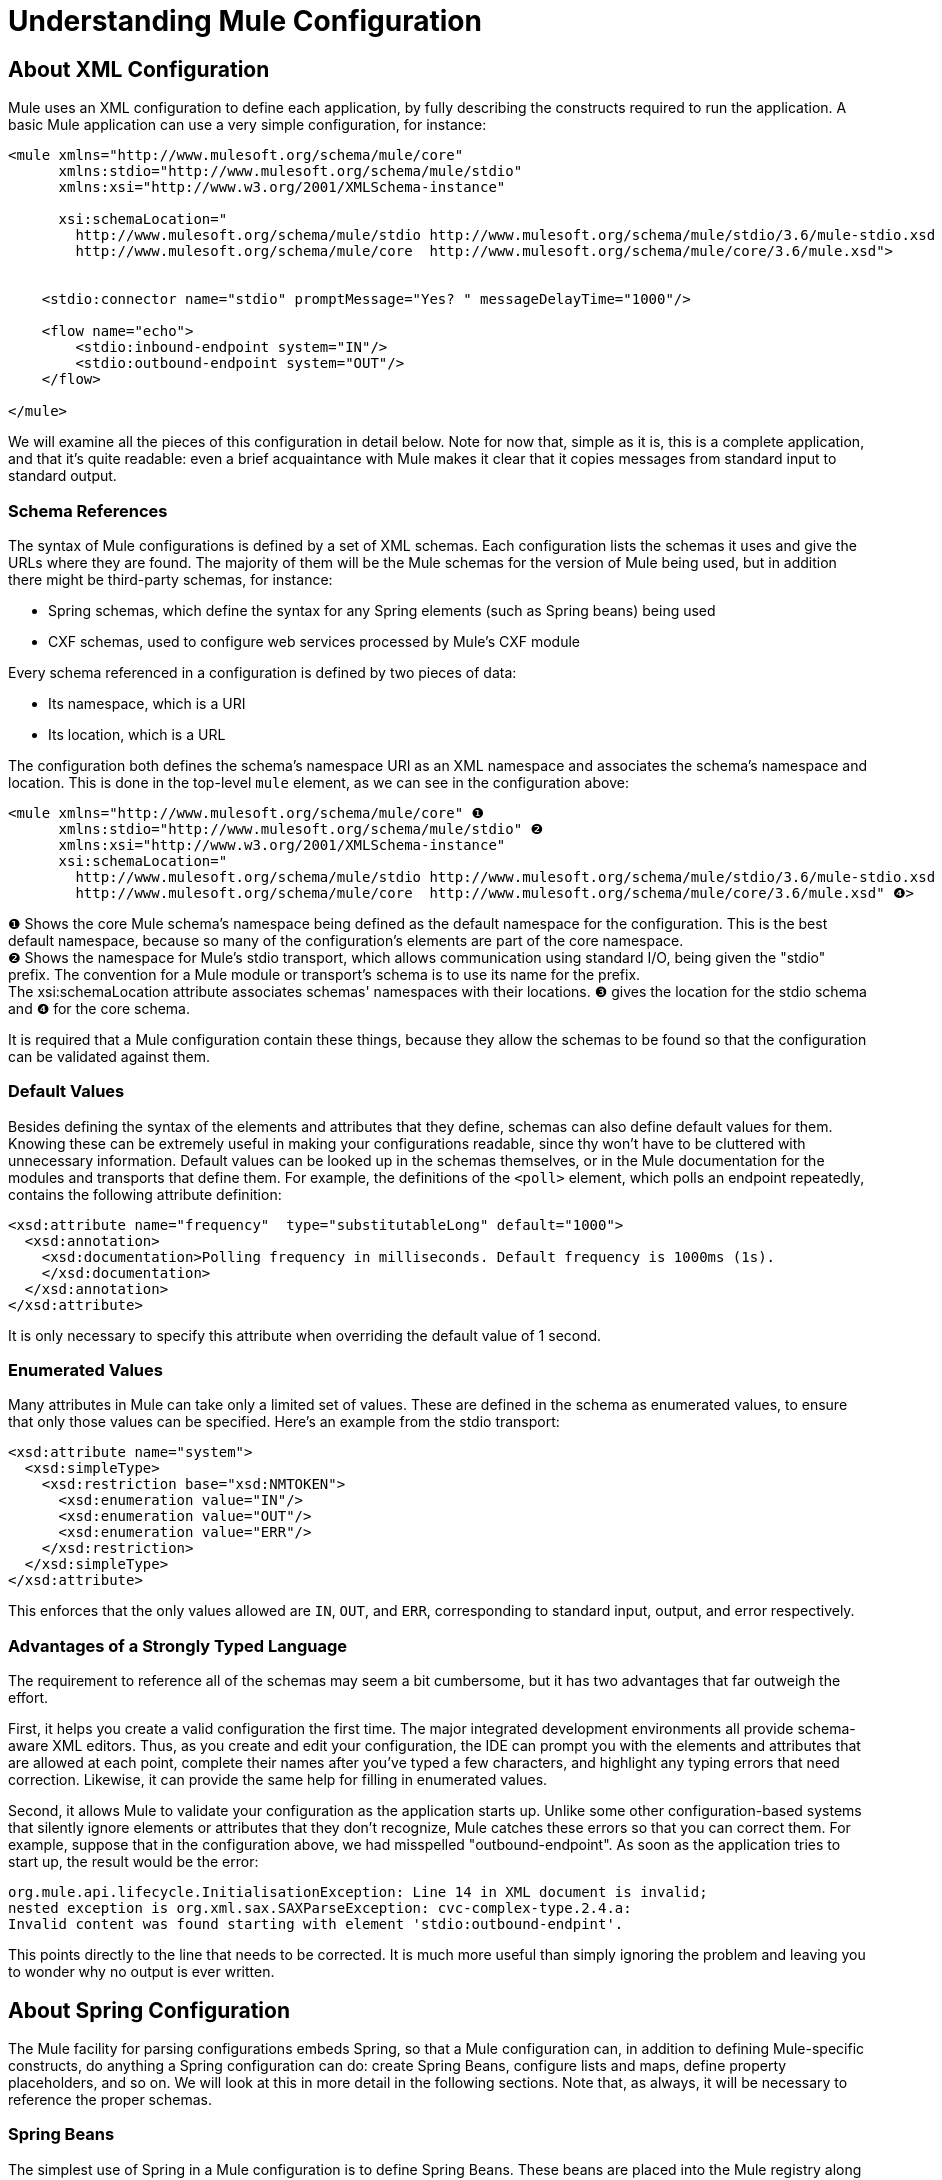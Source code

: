 = Understanding Mule Configuration
:keywords: anypoint studio, studio, mule esb, configuration

== About XML Configuration

Mule uses an XML configuration to define each application, by fully describing the constructs required to run the application. A basic Mule application can use a very simple configuration, for instance:

[source,xml, linenums]
----
<mule xmlns="http://www.mulesoft.org/schema/mule/core"
      xmlns:stdio="http://www.mulesoft.org/schema/mule/stdio"
      xmlns:xsi="http://www.w3.org/2001/XMLSchema-instance"
 
      xsi:schemaLocation="
        http://www.mulesoft.org/schema/mule/stdio http://www.mulesoft.org/schema/mule/stdio/3.6/mule-stdio.xsd
        http://www.mulesoft.org/schema/mule/core  http://www.mulesoft.org/schema/mule/core/3.6/mule.xsd">
 
 
    <stdio:connector name="stdio" promptMessage="Yes? " messageDelayTime="1000"/>
 
    <flow name="echo">
        <stdio:inbound-endpoint system="IN"/>
        <stdio:outbound-endpoint system="OUT"/>
    </flow>
 
</mule>
----

We will examine all the pieces of this configuration in detail below. Note for now that, simple as it is, this is a complete application, and that it's quite readable: even a brief acquaintance with Mule makes it clear that it copies messages from standard input to standard output.

=== Schema References

The syntax of Mule configurations is defined by a set of XML schemas. Each configuration lists the schemas it uses and give the URLs where they are found. The majority of them will be the Mule schemas for the version of Mule being used, but in addition there might be third-party schemas, for instance:

* Spring schemas, which define the syntax for any Spring elements (such as Spring beans) being used
* CXF schemas, used to configure web services processed by Mule's CXF module

Every schema referenced in a configuration is defined by two pieces of data:

* Its namespace, which is a URI
* Its location, which is a URL

The configuration both defines the schema's namespace URI as an XML namespace and associates the schema's namespace and location. This is done in the top-level `mule` element, as we can see in the configuration above:

[source,xml, linenums]
----
<mule xmlns="http://www.mulesoft.org/schema/mule/core" ❶
      xmlns:stdio="http://www.mulesoft.org/schema/mule/stdio" ❷
      xmlns:xsi="http://www.w3.org/2001/XMLSchema-instance"
      xsi:schemaLocation="
        http://www.mulesoft.org/schema/mule/stdio http://www.mulesoft.org/schema/mule/stdio/3.6/mule-stdio.xsd ❸
        http://www.mulesoft.org/schema/mule/core  http://www.mulesoft.org/schema/mule/core/3.6/mule.xsd" ❹>
----

❶ Shows the core Mule schema's namespace being defined as the default namespace for the configuration. This is the best default namespace, because so many of the configuration's elements are part of the core namespace. +
 ❷ Shows the namespace for Mule's stdio transport, which allows communication using standard I/O, being given the "stdio" prefix. The convention for a Mule module or transport's schema is to use its name for the prefix. +
 The xsi:schemaLocation attribute associates schemas' namespaces with their locations. ❸ gives the location for the stdio schema and ❹ for the core schema.

It is required that a Mule configuration contain these things, because they allow the schemas to be found so that the configuration can be validated against them.

=== Default Values

Besides defining the syntax of the elements and attributes that they define, schemas can also define default values for them. Knowing these can be extremely useful in making your configurations readable, since thy won't have to be cluttered with unnecessary information. Default values can be looked up in the schemas themselves, or in the Mule documentation for the modules and transports that define them. For example, the definitions of the `<poll>` element, which polls an endpoint repeatedly, contains the following attribute definition:

[source,xml, linenums]
----
<xsd:attribute name="frequency"  type="substitutableLong" default="1000">
  <xsd:annotation>
    <xsd:documentation>Polling frequency in milliseconds. Default frequency is 1000ms (1s).
    </xsd:documentation>
  </xsd:annotation>
</xsd:attribute>
----

It is only necessary to specify this attribute when overriding the default value of 1 second.

=== Enumerated Values

Many attributes in Mule can take only a limited set of values. These are defined in the schema as enumerated values, to ensure that only those values can be specified. Here's an example from the stdio transport:

[source,xml, linenums]
----
<xsd:attribute name="system">
  <xsd:simpleType>
    <xsd:restriction base="xsd:NMTOKEN">
      <xsd:enumeration value="IN"/>
      <xsd:enumeration value="OUT"/>
      <xsd:enumeration value="ERR"/>
    </xsd:restriction>
  </xsd:simpleType>
</xsd:attribute>
----

This enforces that the only values allowed are `IN`, `OUT`, and `ERR`, corresponding to standard input, output, and error respectively.

=== Advantages of a Strongly Typed Language

The requirement to reference all of the schemas may seem a bit cumbersome, but it has two advantages that far outweigh the effort.

First, it helps you create a valid configuration the first time. The major integrated development environments all provide schema-aware XML editors. Thus, as you create and edit your configuration, the IDE can prompt you with the elements and attributes that are allowed at each point, complete their names after you've typed a few characters, and highlight any typing errors that need correction. Likewise, it can provide the same help for filling in enumerated values.

Second, it allows Mule to validate your configuration as the application starts up. Unlike some other configuration-based systems that silently ignore elements or attributes that they don't recognize, Mule catches these errors so that you can correct them. For example, suppose that in the configuration above, we had misspelled "outbound-endpoint". As soon as the application tries to start up, the result would be the error:

[source, code, linenums]
----
org.mule.api.lifecycle.InitialisationException: Line 14 in XML document is invalid;
nested exception is org.xml.sax.SAXParseException: cvc-complex-type.2.4.a:
Invalid content was found starting with element 'stdio:outbound-endpint'.
----

This points directly to the line that needs to be corrected. It is much more useful than simply ignoring the problem and leaving you to wonder why no output is ever written.

== About Spring Configuration

The Mule facility for parsing configurations embeds Spring, so that a Mule configuration can, in addition to defining Mule-specific constructs, do anything a Spring configuration can do: create Spring Beans, configure lists and maps, define property placeholders, and so on. We will look at this in more detail in the following sections. Note that, as always, it will be necessary to reference the proper schemas.

=== Spring Beans

The simplest use of Spring in a Mule configuration is to define Spring Beans. These beans are placed into the Mule registry along with the Mule-specific objects, where they can be looked up by name by any of your custom Java objects, for instance, custom components. You can use the full range of Spring capabilities to create them. For example:

[source,xml, linenums]
----
<spring:beans>
  <spring:bean name="globalCache" class="com.mycompany.utils.LRUCache" >
    <spring:property name="maxItems" value="200"/>
  </spring:bean>
</spring:beans>
----

=== Spring Properties

There are many places in a Mule configuration when a custom Java object can be used: custom transformers, filters, message processors, etc. In each case, one possibility is to specify the class to instantiate and a set of Spring properties to configure the resulting object. Once again, you can use the full range of Spring syntax within the properties, including lists, maps, etc.

Here's an example:

[source,xml, linenums]
----
<custom-processor class="com.mycompany.utils.CustomerClassChecker">
  <spring:property name="highPriorities">
    <spring:list>
      <spring:value>Gold</spring:value>
      <spring:value>Platinum</spring:value>
      <spring:value>Executive</spring:value>
    </spring:list>
  </spring:property>
</custom-processor>
----

The syntax for creating custom components is a bit different, to allow more control over how the Java object is created. For instance, to create a singleton:

[source,xml, linenums]
----
<component>
  <singleton-object class="com.mycompany.utils.ProcessByPriority">
    <properties>
      <spring:entry key="contents">
        <spring:list>
          <spring:value>Gold</spring:value>
          <spring:value>Platinum</spring:value>
          <spring:value>Executive</spring:value>
        </spring:list>
      </spring:entry>
    </properties>
  </singleton-object>
</component>
----

=== Property Placeholders

Mule configurations can contain references to property placeholders, to allow referencing values specified outside the configuration file. One important use case for this is usernames and passwords, which should be specified in a more secure fashion. The syntax for property placeholders is simple: `${name`}, where `name` is a property in a standard Java property file.

Here is an example of a configuration that uses property placeholders, together with the properties it references:

Configuration:

[source,xml, linenums]
----
<spring:beans>
  <context:property-placeholder
           location="classpath:my-mule-app.properties,
                     classpath:my-mule-app-override.properties" />
</spring:beans>
 
<http:endpoint name="ProtectedWebResource"
               user="${web.rsc.user}"
               password="${web.rsc.password}"
               host="${web.rsc.host}"
               port="80"
               path="path/to/resource" />
----

Properties file:

[source, code, linenums]
----
web.rsc.user=alice
web.rsc.password=s3cr3t
web.rsc.host=www.acme.com
----

Note the the location given for the file is a location in the classpath. Another alternative would be a URL, for instance ` file:///etc/mule/conf/my-mule-app-override.properties `. As shown above, it is also possible to specify a list of properties files, comma-separated.

== About Mule Configuration

=== Global Elements

Many Mule elements can be specified at the global level, that is, as direct children of the outermost `mule` element. These global elements always have names, which allows them to be referenced where they're used. Note that a Mule configuration uses a single, flat namespace for global elements. No two global elements can share the same name, even if they are entirely different sorts of things, say an endpoint and a filter.

Let's examine the most common global elements:

==== Connectors

A connector is a concrete instance of a Mule transport, whose properties describe how that transport is used. All Mule endpoints use transports which inherit the connector's properties.

Here are some examples of connectors:

[source,xml, linenums]
----
<vm:connector name="persistentConnector"> ❶
  <vm:queueProfile persistent="true" />
</vm:connector>
 
<file:connector name="fileConnector" ❷
                pollingFrequency="1000" moveToDirectory="/tmp/test-data/out" />
----

❶ The vm connector specifies that all of its endpoints use persistent queues. ❷ The file connector specifies that each of its endpoints will be polled once a second, and also the directory that files will be moved to once they are processed.

Note that properties may be specified either by attributes or by child elements. You can determine how to specify connector properties by checking the reference for that connector's transport.

The relationship between an endpoint and its connector is actually quite flexible:

* If an endpoint specifies a connector by name, it uses that connector. It is, of course, an error if the endpoint and the connector use different transports.
* If an endpoint does not name a connector, and there is exactly one connector for its transport, the endpoint uses that connector.
* If an endpoint does not name a connector, and there is no connector for its transport, Mule creates a default connector for all endpoints of that transport to use.
* It is an error if an endpoint does not name a connector, and there is more than one connector for its transport.

==== Endpoints

A Mule endpoint is an object that messages can be read from (inbound) or written to (outbound), and that specifies properties that define how that will be done. Endpoints can be specified two different ways:

* An endpoint specified as a global element is called a global endpoint. An inbound or outbound endpoint, specified in a flow, can refer to a global endpoint using the `ref` attribute.
* An inbound or outbound endpoint, specified in a flow can be configured without referring to a global endpoint.

A global endpoint specifies a set of properties, including its location. Inbound and outbound endpoints that reference the global endpoint inherit its properties. Example:

[source,xml, linenums]
----
<vm:endpoint name="in" address="vm://in" connector-ref="persistentConnector" /> ❶
 
<endpoint name="inFiles" address="file://c:/Orders" /> ❷
----

The vm endpoint in ❶ specifies its location and refers to the connector shown above. It uses the generic `address` attribute to specify its location. The file endpoint at ❷ specifies the directory it reads from (or writes to), and uses the default file connector. Because it is configured as a generic endpoint, it must specify its location via `address`.

Note that every endpoint uses a specific transport, but that this can be specified in two different ways:

* If the element has a prefix, it uses the transport associated with that prefix. (❶)
* If not, the prefix is determined from the element's address attribute. (❷)

The prefix style is preferred, particularly when the location is complex. 

[source,xml, linenums]
----
<endpoint address="http://${user.name}:${user.password}@localhost:8080/services/orders/">
----

One of the most important attributes of an endpoint is its message exchange pattern (MEP, for short), that is, whether messages go only one way or if requests return responses. This can be specified at several levels:

* Some transports only support one MEP. For instance, imap is one way, because no response can be sent when it reads an e-mail message. servlet, on the other hand. is always request-response.
* Every transport has a default MEP. JMS is one-way by default, since JMS message are not usually correlated with responses. HTTP defaults to request-response, since the HTTP protocol has a response for every request.
* Endpoints can define MEPs, though only the MRPs that are legal for their transport are allowed

==== Transformers

A transformer is an object that transforms the current Mule message. The Mule core defines a basic set of transformers, and many of the modules and transports define more, for instance the JSON module defines transformers to convert an object to JSON and vice-versa, while the Email transport defines transformers that convert between byte arrays and MIME messages. Each type of transformer defines XML configuration to define its properties. Here are some examples of transformers:

[source,xml, linenums]
----
<json:json-to-object-transformer ❶
      name="jsonToFruitCollection" returnClass="org.mule.module.json.transformers.FruitCollection">
  <json:deserialization-mixin
        mixinClass="org.mule.module.json.transformers.OrangeMixin"              targetClass="org.mule.tck.testmodels.fruit.Orange"/>
</json:json-to-object-transformer>
 
<message-properties-transformer name="SetInvocationProperty" scope="invocation"> ❷
  <add-message-property key="processed" value="yes" />
</message-properties-transformer>
----

The transformer at ❶ converts the current message to JSON, specifying special handling for the conversion of the `org.mule.tck.testmodels.fruit.Orange` class. The transformer at ❷ adds an invocation-scoped property to the current message.

Like endpoints, transformers can be configured as global elements and referred to where they are used, or configured at their point of use.

For more about Mule transformers, see link:/mule-user-guide/v/3.6/using-transformers[Using Transformers].

==== Filters

A filter is an object that determines whether a message should be processed or not. As with transformers, the Mule core defines a basic set of transformers, and many of the modules and transports define more. Here are some examples of filters:

[source,xml, linenums]
----
<wildcard-filter pattern="* header received"/> ❶
 
<mxml:is-xml-filter/> ❷
----

The filter at ❶ continues processing of the current message only if it matches the specified pattern. The filter at ❷ continues processing of the current message only if it is an XML document.

There are a few special filters that extend the power of the other filters. The first is `message-filter`:

[source,xml, linenums]
----
<message-filter onUnaccepted="deadLetterQueue"> ❶
  <wildcard-filter pattern="* header received"/>
</message-filter>
 
<message-filter throwOnUnaccepted="true"> ❷
  <mxml:is-xml-filter/>
</message-filter>
----

As above, ❶ continues processing of the current message only if it matches the specified pattern. But now any messages that don't match, rather than being dropped, are sent to a dead letter queue for further processing. ❷ continues processing of the current message only if it is an XML document, but throws an exception otherwise.

Other special filters are `and-filter`, `or-filter`, and `not-filter`, which allow you to combine filters into a logical expression:

[source,xml, linenums]
----
<or-filter>
  <wildcard-filter pattern="*priority:1*"/>
  <and-filter>
    <not-filter>
      <wildcard-filter pattern="*region:Canada*"/>
    </not-filter>
    <wildcard-filter pattern="*priority:2*"/>
  </and-filter>
</or-filter>
----

This processes a message only if it's either priority 1 or a priority 2 message from a country other than Canada.

Filters once again can be configured as global elements and referred to where they are used, or configured at their point of use.  For more about Mule filters see Using Filters

==== Expressions

For a current reference to using expressions in Mule, see link:/mule-user-guide/v/3.6/mule-expression-language-mel[Mule Expression Language MEL]. 

==== Names and References

As we've seen, many Mule objects can be defined globally. The advantage of this is that they can be reused throughout the application, by referring to them where they're needed. There's a common pattern for this:

* The global object is given a name using the `name` attribute
* It is referred to using the "ref" attribute

For each type of object, there is a generic element used to refer to it.

* All global transformers are referred to by the `transformer` element
* All global message processors are referred to by the `processor` element
* All global endpoints are referred to by the `inbound-endpoint` or `outbound-endpoint` elements
* All global filters are referred to by the `filter` element

For example

[source,xml, linenums]
----
<vm:endpoint name="in" address="vm://in" connector-ref="persistentConnector" />
<expression-filter name="checkMyHeader" evaluator="header" expression="my-header!"/>
<message-properties-transformer name="SetInvocationProperty" scope="invocation">
  <add-message-property key="processed" value="yes" />
</message-properties-transformer>
 
<flow name="useReferences">
  <vm:inbound-endpoint ref="in"/>
  <filter ref="checkMyHeader"/>
  <transformer ref="SetInvocationProperty"/>
</flow>
----

In addition, there are places where the names of global objects are the values of an attribute, for instance:

[source,xml, linenums]
----
<vm:endpoint name="in" address="vm://in" transformer-refs="canonicalize sort createHeaders" />
----

=== Flows

The flow is the basic unit of processing in Mule. A flow begins with an inbound endpoint from which messages are read and continues with a list of message processors, optionally ending with an outbound endpoint, to which the fully processed message is sent. We've already met some types of message processors: transformers and filters. Other types include components, which process messages using languages like Java or Groovy, connectors, which call cloud services, and routers, which can alter the message flow as desired. Below is a simple flow, which we'll be referring to as we examine its parts:

[source,xml, linenums]
----
<http:listener-config name="listener-config" host="localhost" port="8081" 
   doc:name="HTTP Listener Configuration"/> ❶
<flow name="acceptAndProcessOrder">
<http:listener config-ref="listener-config" path="/" doc:name="HTTP Connector"/>
  <byte-array-to-string-transformer/> ❷
  <jdbc:outbound-endpoint ref="getOrdersById" exchange-pattern="request-response"/> ❸
  <mxml:object-to-xml-transformer/> ❹
  <expression-filter evaluator="xpath" expression="/status = 'ready'"/>❺
  <logger level="DEBUG" message="fetched orders: #[payload]"/> ❻
  <splitter evaluator="xpath" expression="/order"/> ➐
 
  <enricher> ❽
    <authorize:authorization-and-capture amount="#[xpath:/amount]" ❾
              cardNumber="#[xpath:/card/number]"
              expDate="#[xpath:/card/expire]" />
    <enrich target="#[variable:PaymentSuccess]" source="#[bean:responseCode]"/>
  </enricher>
  <message-properties-transformer scope=:invocation"> ❶❶
    <add-message-property key="user-email-address" value="#[xpath:/user/email]"/>
  </message-properties-transformer>
  <component class="org.mycompany.OrderPreProcessor"/>  ❶❷
  <flow-ref name="processOrder"/> ❶❸
  <smtp:outbound-endpoint  subject="Your order has been processed"  to="#[header:INVOCATION:user-email-address]"/> ❶❹
 
  <default-exception-strategy> ❶❺
    <processor-chain> ❶❻
      <object-to-string-transformer/> ❶➐
      <jms:outbound-endpoint ref="order-processing-errors"/> ❶❽
    </processor-chain/>
  </default-exception-strategy>
</flow>
----

This flow accepts and processes orders. How the flow's configuration maps to its logic:

❶ A message is read from an HTTP listener. +
 ❷ The message is transformed to a string. +
 ❸ This string is used as a key to look up the list of orders in a database. +
 ❹ The order is now converted to XML. +
 ❺ If the order is not ready to be processed, it is skipped. +
 ❻ The list is optionally logged, for debugging purposes. +
 ❼ Each order in the list is split into a separate message +
 ❽ A message enricher is used to add information to the message +
 ❾ Authorize.net is called to authorize the order +
 ❶❶ The email address in the order is saved for later use. +
 ❶❷ A Java component is called to preprocess the order. +
 ❶❸ Another flow, named `processOrder`, is called to process the order. +
 ❶❹ The confirmation returned by `processOrder` is e-mailed to the address in the order.

If processing the order caused an exception, the exception strategy at ❶❺ is called:

❶❻ All the message processers in this chain are called to handle the exception +
 ❶❼ First, the message in converted to ma string. +
 ❶❽ Last, this string is put on a queue of errors to be manually processed.

Each step in this flow is described in more detail below, organized by construct.

==== Endpoints

Previously, we looked at declarations of global endpoints. Here we see endpoints in flows, where they are used to receive (inbound) and send (outbound) messages. Inbound endpoints appear only at the beginning of the flow, where they supply the message to be processed. Outbound endpoints can appear anywhere afterward. The path of a message through a flow depends upon the MEPs of its endpoints:

* If the inbound endpoint is request-response, the flow, at its completion, returns the current message to its caller.
* If the inbound endpoint is one-way, the flow, at its completion, simply exits.
* When the flow comes to a request-response outbound endpoint, it sends the current message to that endpoint, waits for a response, and makes that response the current message.
* When the flow comes to a one-way outbound endpoint, it sends the current message to that endpoint and continues to process the current message.

❶ This receives a message over an HTTP connection. The message payload is set to an array of the bytes received, while all HTTP headers become inbound message properties. Because this operation is request-response (the default for HTTP), at the end of the flow, the current message returns to the caller.

❸ This calls a JDBC query, using the current message as a parameter, and replaces the current message with the query's result. Because this endpoint is request-response, the result of the query becomes the current message.

❶❹ The confirmation for a completed order, which was returned from the sub-flow, is e-mailed. Note that we use the email-address that had previously been saved in a message property. Because this endpoint is one-way (the only MEP for email transports), the current message does not change.

❶❽ Any orders that were not processed correctly are put on a JMS queue for manual examination. Because this endpoint is one-way (the default for JMS), the current message does not change.

Thus the message sent back to the caller will be the confirmation message, in case of success, or the same string sent to the JMS error queue in case of failure.

==== Transformers

As described above, transformers change the current message. There are a few examples here. Note that they are defined where used. They could also have been defined globally and referred to where used.

❷ The message, which is a byte array, is converted to a string, allowing it to be the key in a database look-up. +
 ❹ The order read from the database is converted to an XML document. +
 ❶❶ The email address is stored in a message property. Note that, unlike most transformers, the message-properties-transformer does not affect the message's payload, only its properties. +
 ❶❼ The message that caused the exception is converted to a string. Note that since the same strategy is handling all exceptions, we don't know exactly what sort of object the message is at this point. It might be a byte array, a string, or an XML document. Converting all of these to strings allows its receiver to know what to expect.

==== Message Enrichment

Message enrichment is done using the `enricher` element. Unlike message transformation, which alters the current message's payload, enrichment adds additional properties to the message. This allows the flow to build up a collection of information for later processing.  For more about enriching messages see link:/mule-user-guide/v/3.6/message-enricher[Message Enricher].

❽ The enricher calls a connector to retrieve information that it stores as a message property. Because the connector is called within an enricher, its return value is processed by the enricher rather than becoming the message. 

==== Logger

The `logger` element allows debugging information to be written from the flow.  For more about the logger see link:/mule-user-guide/v/3.6/logger-component-reference[Logger Component Reference]

❻ Each order fetched from the database is output, but only if DEBUG mode is enabled. This means that the flow is silent, but debugging can easily be enabled when required. 

==== Filters

Filters determine whether a message is processed or not.

❺ If the status of the document fetched is not "ready", its processing is skipped.

==== Routers

A router changes the flow of the message. Among other possibilities, it might choose among different message processors, split one message into many, join many messages into one.  For more about routers, see link:/mule-user-guide/v/3.6/routers[Routing Message Processors].

❼ Split the document retrieved from the database into multiple orders, at the XML element `order`. The result is zero or more orders, each of which is processed by the rest of the flow. That is, for each HTTP message received, the flow is processed once up through the splitter. The rest of the flow might be processed zero, one, or more times, depending on how many orders the document contains.

==== Components

A component is a message processor written in Java, groovy, or some other language. Mule determines which method to call on a component by finding the best match to the message's type. To help tailor this search, Mule uses objects called Entry Point Resolvers, which are configured on the component. Here are some examples of that:

[source,xml, linenums]
----
<component class="org.mycompany.OrderPreProcessor"> ❶
<entry-point-resolver-set>
  <method-entry-point-resolver>
      <include-entry-point method="preProcessXMLOrder" />
      <include-entry-point method="preProcessTextOrder" />
    </method-entry-point-resolver>
    <reflection-entry-point-resolver/>
  </entry-point-resolver-set>
</component>
 
<component class="org.mycompany.OrderPreProcessor"> ❷
  <property-entry-point-resolver property="methodToCall"/>
</component>
 
<component class="org.mycompany.generateDefaultOrder"> ❸
  <no-arguments-entry-point-resolver>
    <include-entry-point method="generate"/>
  </no-arguments-entry-point-resolver>
</component>
----

❶ Causes the two methods `preProcessXMLOrder` and `preProcessTextOrder` to become candidates. Mule chooses between them by doing reflection, using the type of the message. +
 ❷ Calls the method whose name is in the message property `methodToCall`. +
 ❸ Calls the `generate` method, even though it takes no arguments.

Entry point resolvers are for advanced use. Almost all of the time, Mule finds the right method to call without needing special guidance.

❶❷ This is a Java component, specified by its class name, which is called with the current message. In this case, it preprocesses the message.  For more about entry point resolvers, see link:/mule-user-guide/v/3.6/entry-point-resolver-configuration-reference[Entry Point Resolver Configuration Reference].

==== Anypoint Connectors

An Anypoint connector calls a cloud service.

❾ Calls authorize.net to authorize a credit card purchase, passing it information from the message.  For more about connectors, see link:/mule-user-guide/v/3.6/anypoint-connectors[Anypoint Connectors].

==== Processor Chain

A processor chain is a list of message processors, which will be executed in order. It allows you to use more than one processor where a configuration otherwise allows only one, exactly like putting a list of Java statements between curly braces.

❶❻ Performs two steps as part of the exception strategy. It first transforms and then mails the current message.

==== Sub-flow

A sub-flow is a flow that can be called from another flow. It represents a reusable processing step. Calling it is much like calling a Java method – the sub-flow is passed the current message, and when it returns the calling flow resumes processing with the message that the sub-flow returns.

❶❸ Calls a flow to process an order that has already been pre-processed and returns a confirmation message.

==== Exception Strategies

An exception strategy is called whenever an exception occurs in its scope, much like an exception handler in Java. It can define what to do with any pending transactions and whether the exception is fatal for the flow, as well as logic for handling the exception.

❶❺ Writes the message that caused the exception to a JMS queue, where it can be examined.  For more about exception strategies, see link:/mule-user-guide/v/3.6/error-handling[Error Handling].

=== Configuration Patterns

Flows have the advantages of being powerful and flexible. Anything that Mule can do can be put into a flow. Mule also comes with configuration patterns, each of which is designed to simplify a common use of Mule. It's worthwhile to become familiar with the patterns and use them when possible, for the same reasons that you would use a library class rather than build the same functionality from scratch. There are currently four configuration patterns:

* `pattern:bridge` bridges between an inbound endpoint and an outbound endpoint
* `pattern:simple-service` is a simple flow from one inbound endpoint to one component
* `pattern:validator` is like a one-way bridge, except that it validates the message before sending it to the outbound endpoint
* `pattern:web-service-proxy` is a proxy for a web service.

As of mule 3.1.1, all are in the pattern namespace as shown. In earlier Mule 3 releases, they are in the core namespace, except for web-service-proxy which is `ws:proxy`. These older names will continue to work for the Mule 3.1.x releases, but will be removed after that. 

==== Common Features

For flexibility, all of the patterns allow endpoints to be specified in a variety of ways:

* Local endpoints can be declared as sub-elements, as in flow
* References to global elements can be declared as sub-elements, as in flow
* References to global elements can be declared as values of the attributes `inboundEndpoint-ref` and `outboundEndpoint-ref`
* The endpoint's address can be given as the value of the attributes `inboundAddress` and `outboundAddress`

All configuration patterns can specify exception strategies, just as flows can.

==== Bridge

The allows you to configure, in addition to the inbound and outbound endpoints

* A list of transformers to be applied to requests
* A list of transformers to be applied to responses
* Whether to process messages in a transaction.

Examples:

[source,xml, linenums]
----
<pattern:bridge name="queue-to-topic" ❶
        transacted="true"
        inboundAddress="jms://myQueue"
        outboundAddress="jms://topic:myTopic" />
 
<pattern:bridge name="transforming-bridge" ❷
        inboundAddress="vm://transforming-bridge.in"
        transformer-refs="byte-array-to-string"
        responseTransformer-refs="string-to-byte-array"
        outboundAddress="vm://echo-service.in" />
----

❶ Copies messages from a JMS queue to a JMS topic, using a transaction. ❷ reads byte arrays from an inbound vm endpoint, transforms them to strings, and writes them to an outbound vm endpoint. The responses are strings, which are transformed to byte arrays, and then written to the outbound endpoint.

==== Simple Service

This allows you to configure, in addition to the inbound endpoint

* A list of transformers to be applied to requests
* A list of transformers to be applied to responses
* A component
* A component type, which allows you to use Jersey and CXF components.

Here are some examples:

[source,xml, linenums]
----
<pattern:simple-service name="echo-service" ❶
                endpoint-ref="echo-service-channel"
                component-class="com.mycompany.EchoComponent" />
 
<pattern:simple-service name="weather-forecaster-ws" ❷
                address="http://localhost:6099/weather-forecast"
                component-class="com.myompany.WeatherForecaster"
                type="jax-ws" />
----

❶ Is a simple service that echos requests. ❷ is a simple web service that uses a CXF component. Note how little configuration is required to create them.

==== Validator

This allows you to configure, in addition to the inbound and outbound endpoints

* A list of transformers to be applied to requests
* A list of transformers to be applied to responses
* A filter to perform the validation
* Expressions to create responses to indicate that the validation succeeded or failed

Example:

[source,xml, linenums]
----
<pattern:validator name="validator" ❶
           inboundAddress="vm://services/orders"
           ackExpression="#[string:OK]"
           nackExpression="#[string:illegal payload type]"
           outboundAddress="vm://OrderService">❷
  <payload-type-filter expectedType="com.mycompany.Order"/>
</pattern:validator>
----

❶ Validates that the payload is of the correct type before calling the order service, using the filter at ❷.

==== Web service proxy

This creates a proxy for a web service. It modifies the advertised WSDL to contain the proxy's URL.

This allows you to configure, in addition to the inbound and outbound endpoints:

* A list of transformers to be applied to requests
* A list of transformers to be applied to responses
* The location of the service's WSDL, either as a URL or as a file name.

Example:

[source,xml, linenums]
----
<pattern:web-service-proxy name="weather-forecast-ws-proxy"
          inboundAddress="http://localhost:8090/weather-forecast"
          outboundAddress="http://server1:6090/weather-forecast"
          wsdlLocation="http://server1:6090/weather-forecast?wsdl" />
----

This creates a proxy for the weather forecasting service located on server1.


=== Custom Elements

Mule is extensible, meaning that you can create your own objects (often by extending Mule classes). After you've done this, there are standard ways to place them into the configuration. Assume, for instance, that you've created `com.mycompany.HTMLCreator"`, which converts a large variety of document types to HTML. It should be a Spring bean, meaning

* It has a default constructor
* It is customized by setting bean properties

You can now put it into your configuration using the `custom-transformer` element:

[source,xml, linenums]
----
<custom-transformer mimeType="text/html" returnType="java.lang.String" class="com.mycompany.HTMLCreator">
  <spring:property name="level" value="HTML5"/>
  <spring:property name="browser" value="Firefox"/>
</custom-transformer>
----

Note that the standard Mule properties for a transformer are specified the usual way. The only differences are that the object itself is created via its class name and Spring properties rather than via schema-defined elements and attributes. Each type of Mule object has an element used for custom extensions:

* custom-connector for connectors
* custom-entry-point-resolver for entry point resolvers
* custom-exception-strategy for exception strategies
* custom-filter for filters
* custom-processor for message processors
* custom-router for routers
* custom-transformer for transformers

=== System-level Configuration

The configuration contains several global settings that affect the entire mule application. All are children of the `configuration` element, which itself is a top-level child of `mule`. They fall into two groups: threading profiles and timeouts.

==== Threading Profiles

Threading profiles determine how Mule manages its thread pools. In most cases the default will perform well, but if you determine that, for instance, your endpoints are receiving so much traffic that they need additional threads to process all of it, you can adjust this, either for selected endpoints or, by changing the default, for all endpoints. The defaults that can be adjusted – and their corresponding elements – are:

* `default-threading-profile` for all thread pools
* `default-dispatcher-threading-profile` for the thread pools used to dispatch (send) messages
* `default-receiver-threading-profile` for the thread pools used to receive messages

==== Timeouts

Again, the default timeouts will usually perform well, but if you want to adjust them, you can do so either per use or globally. The timeouts that can be adjusted and their corresponding attributes are:

* `defaultResponseTimeout` How long, in milliseconds, to wait for a synchronous response. The default is 10 seconds.
* `defaultTransactionTimeout` How long, in milliseconds, to wait for a transaction to complete. The default is 30 seconds.
* `shutdownTimeout` How long, in milliseconds, to wait for Mule to shut down gracefully. The default is 5 seconds.

=== Managers

There are several global objects used to manage system-level facilities used by Mule. They are discussed below.

==== Transaction manager

Mule uses JTA to manage XA transactions; thus, to use XA transactions, a JTA transaction manager is required, and must be specified in the configuration. Mule has explicit configuration for many of these, and, as usual, also allows you to specify a custom manager. The element used to specify a transaction manager is a direct child of `mule`.

* `websphere-transaction-manager` for the WebSphere transaction manager
* `jboss-transaction-manager` for the JBoss transaction manager
* * `weblogic-transaction-manager` for the WebLogic transaction manager
* `jrun-transaction-manager` for the JRun transaction manager
* `resin-transaction-manager` for the Resin transaction manager
* *`jndi-transaction-manager` to look up a transaction manager in JNDI
* *`custom-transaction-manager` for a custom lookup of the transaction manager

The starred transaction managers allow you to configure a JNDI environment before performing the lookup.  For more about transaction managers, see link:/mule-user-guide/v/3.6/transaction-management[Transaction Management].

==== Security Manager

The Mule security manager can be configured with one or more encryption strategies that can then be used by encryption transformers, security filters, or secure transports such as SSL or HTTPS. These encryption strategies can greatly simplify configuration for secure messaging as they can be shared across components. This security manager is set with the global `security-manager` element, which is a direct child of `mule`.

For example, here is an example of a password-based encryption strategy (PBE) that provides password-based encryption using JCE. Users must specify a password and optionally a salt and iteration count as well. The default algorithm is PBEWithMD5AndDES, but users can specify any valid algorithm supported by JCE.

[source,xml, linenums]
----
<security-manager>
  <password-encryption-strategy name="PBE" password="mule"/>
</security-manager>
----

This strategy can then be referenced by other components in the system such as filters or transformers.

[source,xml, linenums]
----
<decrypt-transformer name="EncryptedToByteArray" strategy-ref="PBE"/>
 
<flow name="testOrderService">
  <inbound-endpoint address="vm://test">
    <encryption-security-filter strategy-ref="PBE"/>
  </inbound-endpoint>
  ...
</flow>
----

For more about Mule security, see link:/mule-user-guide/v/3.6/configuring-security[Configuring Security].

==== Notifications Manager

Mule can generate notifications whenever a message is sent, received, or processed. For these notifications to actually be created and sent, objects must register to receive them. This is done via the global\{\{notifications}} element, which is a direct child of mule. It allows you to specify an object to receive notifications as well as specify which notifications to send it. Note that an object will only receive notifications for which it implements the correct interface (these interfaces are defined in the `org.mule.api.context.notification` package.) Here is an example:

[source,xml, linenums]
----
<spring:bean name="componentNotificationLogger" ❶
             class="org.myfirm.ComponentMessageNotificationLogger"/>
 
<spring:bean name="endpointNotificationLogger" ❷
             class="org.myfirm.EndpointMessageNotificationLogger"/>
 
<notifications> ❸
  <notification event="COMPONENT-MESSAGE"/>
  <notification event="ENDPOINT-MESSAGE"/>
  <notification-listener ref="componentNotificationLogger"/>
  <notification-listener ref="endpointNotificationLogger"/>
</notifications>
----

Assume that `ComponentMessageNotificationLogger` implements the `ComponentMessageNotificationListener` interface and `EndpointMessageNotificationLogger` implements `EndpointMessageNotificationListener`. +
 ❶ and ❷ create the listener beans. ❸ appears to register both beans for both component and endpoint notifications. But since `ComponentMessageNotificationLogger` only implements the interface for component notification, those are all it will receive (and likewise for `EndpointMessageNotificationLogger`.

For more about notifications, see link:/mule-user-guide/v/3.6/notifications-configuration-reference[Notifications Configuration Reference].

=== Agents

Mule allows you to define Agents to extend the functionality of Mule. Mule will manage the agents' lifecycle (initialize them and start them on startup, and stop them and dispose of them on sutdown). These agents can do virtually anything; the only requirement is that they implement `org.mule.api.agent.Agent`, which allows Mule to manage them.  For more about Mule agents, see link:/mule-user-guide/v/3.6/mule-agents[Mule Agents].

==== Custom Agents

To create a custom agent, simply declare it using the global `custom-agent` element, which is a direct child of `mule`. The agent is a Spring bean, so as usual it requires a class name and a set of Spring properties to configure it. In addition it requires a name, which Mule uses to identify it in logging output. Here's an example:

[source,xml, linenums]
----
<custom-agent name="heartbeat-agent" class="com.mycompany.HeartbeatProvider">
  <spring:property name="frequency" value="30"/>
<custom-agent>
----

This creates an agent that issues a heartbeat signal every 30 seconds. Since Mule will start it and stop it, the heartbeat is present precisely when the Mule server is running.

==== Management Agents

Mule implements various management agents in the management namespace.

* `management:jmx-server` creates a JMX server that allows local or remote access to Mule's JMX beans
* `management:jmx-mx4j-adaptor` creates a service that allows HTTP access to the JMX beans
* `management:rmi-server` creates a service that allows RMI access to the JMX beans
* `management:jmx-notifications` creates an agent that propagates Mule notifications to JMX
* `management:jmx-log4j` allows JMX to manage Mule's use of Log4J
* `management:jmx-default-config` allows creating all of the above at once
* `management:log4j-notifications` creates an agent that propagates Mule notifications to Log4J
* `management:chainsaw-notifications` creates an agent that propagates Mule notifications to Chainsaw
* `management:publish-notifications` creates an agent that publishes Mule notifications to a Mule outbound endpoint
* `management:yourkit-profiler` creates an agent that exposes YourKit profiling information to JMX
